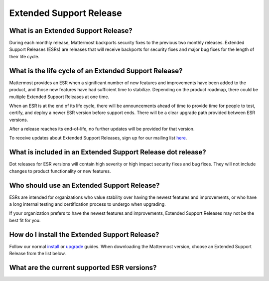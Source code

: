 Extended Support Release
========================

What is an Extended Support Release?
------------------------------------
During each monthly release, Mattermost backports security fixes to the previous two monthly releases. Extended Support Releases (ESRs) are releases that will receive backports for security fixes and major bug fixes for the length of their life cycle.  

What is the life cycle of an Extended Support Release?
------------------------------------------------------
Mattermost provides an ESR when a significant number of new features and improvements have been added to the product, and those new features have had sufficient time to stabilize. Depending on the product roadmap, there could be multiple Extended Support Releases at one time. 

When an ESR is at the end of its life cycle, there will be announcements ahead of time to provide time for people to test, certify, and deploy a newer ESR version before support ends. There will be a clear upgrade path provided between ESR versions. 

After a release reaches its end-of-life, no further updates will be provided for that version. 

To receive updates about Extended Support Releases, sign up for our mailing list `here <http://eepurl.com/dCKn2P>`__. 

 
What is included in an Extended Support Release dot release? 
------------------------------------------------------------
Dot releases for ESR versions will contain high severity or high impact security fixes and bug fixes. They will not include changes to product functionality or new features. 

Who should use an Extended Support Release? 
-------------------------------------------
ESRs are intended for organizations who value stability over having the newest features and improvements, or who have a long internal testing and certification process to undergo when upgrading.

If your organization prefers to have the newest features and improvements, Extended Support Releases may not be the best fit for you.


How do I install the Extended Support Release?
----------------------------------------------
Follow our normal `install <https://docs.mattermost.com/guides/administrator.html#installing-mattermost>`__ or `upgrade <https://docs.mattermost.com/administration/upgrade.html>`__ guides. When downloading the Mattermost version, choose an Extended Support Release from the list below. 

What are the current supported ESR versions? 
--------------------------------------------

+-------------+----------------+-----------------------------------------------------------------------------------------+
| Version     | Release Date   | Latest Dot Release Download link                                                        |
+=============+================+=========================================================================================+
| 4.10        |  2018-05-16    |  `4.10.2 <https://releases.mattermost.com/4.10.2/mattermost-4.10.2-linux-amd64.tar.gz>`__|
+-------------+----------------+-----------------------------------------------------------------------------------------+


